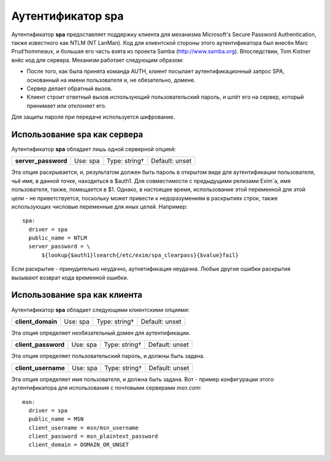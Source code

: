 
.. _ch38_00:

Аутентификатор **spa**
======================

Аутентификатор **spa** предоставляет поддержку клиента для механизма Microsoft's Secure Password Authentication, также известного как NTLM (NT LanMan). Код для клиентской стороны этого аутентификатора был внесён Marc Prud'hommeaux, и большая его часть взята из проекта Samba (http://www.samba.org). Впоследствии, Tom Kistner внёс код для сервера. Механизм работает следующим образом:

* После того, как была принята команда AUTH, клиент посылает аутентификационный запрос SPA, основанный  на имени пользователя и, не обязательно, домене.
* Сервер делает обратный вызов.
* Клиент строит ответный вызов использующий пользовательский пароль, и шлёт его на сервер, который принимает или отклоняет его.
  
Для защиты пароля при передаче используется шифрование.

Использование **spa** как сервера
---------------------------------

Аутентификатор **spa** обладает лишь одной серверной опцией:

===================  ========  =============  ==============
**server_password**  Use: spa  Type: string†  Default: unset
===================  ========  =============  ==============

Эта опция раскрывается, и, результатом должен быть пароль в открытом виде для аутентификации пользователя, чьё имя, в данной точке, находиться в $auth1. Для совместимости с предыдущими релизами Exim`a, имя пользователя, также, помещается в $1. Однако, в настоящее время, использование этой переменной для этой цели - не приветствуется, поскольку может привести к недоразумениям в раскрытиях строк, также использующих числовые переменные для иных целей. Например::

    spa:
      driver = spa
      public_name = NTLM
      server_password = \
          ${lookup{$auth1}lsearch{/etc/exim/spa_clearpass}{$value}fail}

Если раскрытие - принудительно неудачно, аутнетификация неудачна. Любые другие ошибки раскрытия вызывают возврат кода временной ошибки.

Использование **spa** как клиента
---------------------------------

Аутентификатор **spa** обладает следующими клиентскими опциями:

.. index::
   pair: spa; client_domain

=================  ========  =============  ==============
**client_domain**  Use: spa  Type: string†  Default: unset
=================  ========  =============  ==============

Эта опция определяет необязательный домен для аутентификации.

.. index::
   pair: spa; client_password

===================  ========  =============  ==============
**client_password**  Use: spa  Type: string†  Default: unset
===================  ========  =============  ==============

Эта опция определяет пользовательский пароль, и должны быть задана.

.. index::
   pair: spa; client_username

===================  ========  =============  ==============
**client_username**  Use: spa  Type: string†  Default: unset
===================  ========  =============  ==============

Эта опция определяет имя пользователя, и должна быть задана. Вот - пример конфигурации этого аутентификатора для использования с почтовыми серверами *msn.com*::

    msn:
      driver = spa
      public_name = MSN
      client_username = msn/msn_username
      client_password = msn_plaintext_password
      client_domain = DOMAIN_OR_UNSET
